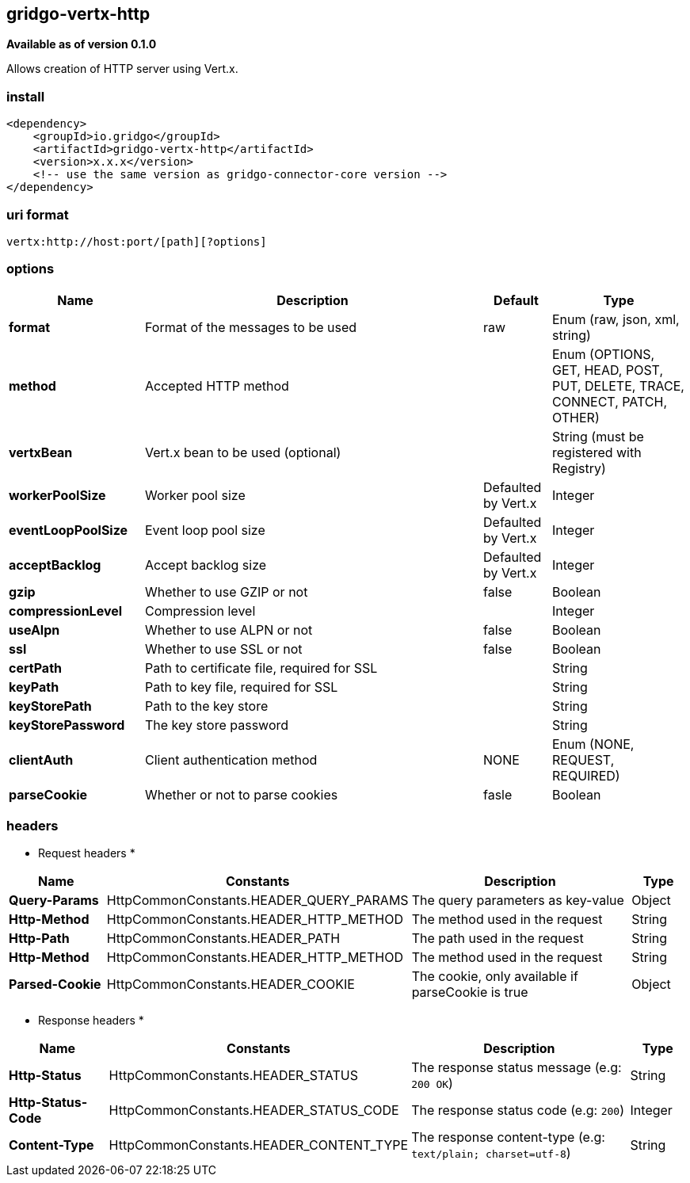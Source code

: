 [[vertx-http-connector]]
== gridgo-vertx-http

*Available as of version 0.1.0*

Allows creation of HTTP server using Vert.x.

=== install

[source,xml]
------------------------------------------------------------
<dependency>
    <groupId>io.gridgo</groupId>
    <artifactId>gridgo-vertx-http</artifactId>
    <version>x.x.x</version>
    <!-- use the same version as gridgo-connector-core version -->
</dependency>
------------------------------------------------------------

=== uri format

[source,java]
---------------------------
vertx:http://host:port/[path][?options]

---------------------------

=== options

// connector options: START

[width="100%",cols="2,5,^1,2",options="header"]
|===

| Name | Description  | Default | Type
| *format* | Format of the messages to be used | raw | Enum (raw, json, xml, string)
| *method* | Accepted HTTP method |  | Enum (OPTIONS, GET, HEAD, POST, PUT, DELETE, TRACE, CONNECT, PATCH, OTHER)
| *vertxBean* | Vert.x bean to be used (optional) |  | String (must be registered with Registry)
| *workerPoolSize* | Worker pool size | Defaulted by Vert.x | Integer
| *eventLoopPoolSize* | Event loop pool size | Defaulted by Vert.x | Integer
| *acceptBacklog* | Accept backlog size | Defaulted by Vert.x | Integer
| *gzip* | Whether to use GZIP or not | false | Boolean
| *compressionLevel* | Compression level |  | Integer
| *useAlpn* | Whether to use ALPN or not | false | Boolean
| *ssl* | Whether to use SSL or not | false | Boolean
| *certPath* | Path to certificate file, required for SSL |  | String
| *keyPath* | Path to key file, required for SSL |  | String
| *keyStorePath* | Path to the key store |  | String
| *keyStorePassword* | The key store password |  | String
| *clientAuth* | Client authentication method | NONE | Enum (NONE, REQUEST, REQUIRED)
| *parseCookie* | Whether or not to parse cookies | fasle | Boolean

|===
// connector options: END

=== headers

* Request headers *

// headers: START

[width="100%",cols="2,2,5,^1",options="header"]
|===

| Name | Constants | Description  | Type
| *Query-Params* | HttpCommonConstants.HEADER_QUERY_PARAMS | The query parameters as key-value | Object
| *Http-Method* | HttpCommonConstants.HEADER_HTTP_METHOD | The method used in the request | String
| *Http-Path* | HttpCommonConstants.HEADER_PATH | The path used in the request | String
| *Http-Method* | HttpCommonConstants.HEADER_HTTP_METHOD | The method used in the request | String
| *Parsed-Cookie* | HttpCommonConstants.HEADER_COOKIE | The cookie, only available if parseCookie is true | Object

|===
// headers: END


* Response headers *

// headers: START

[width="100%",cols="2,2,5,^1",options="header"]
|===

| Name | Constants | Description  | Type
| *Http-Status* | HttpCommonConstants.HEADER_STATUS | The response status message (e.g: `200 OK`) | String
| *Http-Status-Code* | HttpCommonConstants.HEADER_STATUS_CODE | The response status code (e.g: `200`) | Integer
| *Content-Type* | HttpCommonConstants.HEADER_CONTENT_TYPE | The response content-type (e.g: `text/plain; charset=utf-8`) | String

|===
// headers: END
